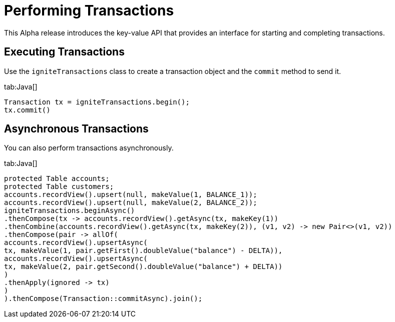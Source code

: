 // Licensed to the Apache Software Foundation (ASF) under one or more
// contributor license agreements.  See the NOTICE file distributed with
// this work for additional information regarding copyright ownership.
// The ASF licenses this file to You under the Apache License, Version 2.0
// (the "License"); you may not use this file except in compliance with
// the License.  You may obtain a copy of the License at
//
// http://www.apache.org/licenses/LICENSE-2.0
//
// Unless required by applicable law or agreed to in writing, software
// distributed under the License is distributed on an "AS IS" BASIS,
// WITHOUT WARRANTIES OR CONDITIONS OF ANY KIND, either express or implied.
// See the License for the specific language governing permissions and
// limitations under the License.
= Performing Transactions

This Alpha release introduces the key-value API that provides an interface for starting and completing transactions.

== Executing Transactions

Use the `igniteTransactions` class to create a transaction object and the `commit` method to send it.

[tabs]
--
tab:Java[]
[source,java]
----
Transaction tx = igniteTransactions.begin();
tx.commit()
----
--

== Asynchronous Transactions

You can also perform transactions asynchronously.

[tabs]
--
tab:Java[]
[source,java]
----
protected Table accounts;
protected Table customers;
accounts.recordView().upsert(null, makeValue(1, BALANCE_1));
accounts.recordView().upsert(null, makeValue(2, BALANCE_2));
igniteTransactions.beginAsync()
.thenCompose(tx -> accounts.recordView().getAsync(tx, makeKey(1))
.thenCombine(accounts.recordView().getAsync(tx, makeKey(2)), (v1, v2) -> new Pair<>(v1, v2))
.thenCompose(pair -> allOf(
accounts.recordView().upsertAsync(
tx, makeValue(1, pair.getFirst().doubleValue("balance") - DELTA)),
accounts.recordView().upsertAsync(
tx, makeValue(2, pair.getSecond().doubleValue("balance") + DELTA))
)
.thenApply(ignored -> tx)
)
).thenCompose(Transaction::commitAsync).join();
----
--